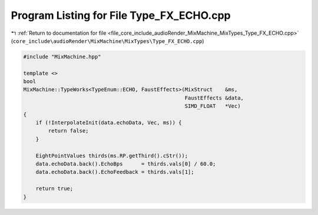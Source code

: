 
.. _program_listing_file_core_include_audioRender_MixMachine_MixTypes_Type_FX_ECHO.cpp:

Program Listing for File Type_FX_ECHO.cpp
=========================================

|exhale_lsh| :ref:`Return to documentation for file <file_core_include_audioRender_MixMachine_MixTypes_Type_FX_ECHO.cpp>` (``core_include\audioRender\MixMachine\MixTypes\Type_FX_ECHO.cpp``)

.. |exhale_lsh| unicode:: U+021B0 .. UPWARDS ARROW WITH TIP LEFTWARDS

.. code-block:: cpp

   #include "MixMachine.hpp"
   
   template <>
   bool
   MixMachine::TypeWorks<TypeEnum::ECHO, FaustEffects>(MixStruct    &ms,
                                                       FaustEffects &data,
                                                       SIMD_FLOAT   *Vec)
   {
       if (!InterpolateInit(data.echoData, Vec, ms)) {
           return false;
       }
   
       EightPointValues thirds(ms.RP.getThird().cStr());
       data.echoData.back().EchoBps      = thirds.vals[0] / 60.0;
       data.echoData.back().EchoFeedback = thirds.vals[1];
   
       return true;
   }
